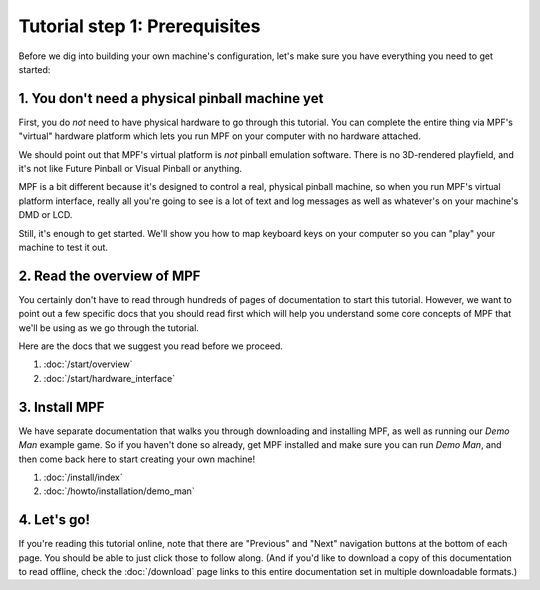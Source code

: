 Tutorial step 1: Prerequisites
==============================

Before we dig into building your own machine's configuration, let's make sure
you have everything you need to get started:

1. You don't need a physical pinball machine yet
------------------------------------------------

First, you do *not* need to have physical hardware to go through this
tutorial. You can complete the entire thing via MPF's "virtual" hardware
platform which lets you run MPF on your computer with no hardware attached.

We should point out that MPF's virtual platform is *not* pinball emulation software. There is no
3D-rendered playfield, and it's not like Future Pinball or Visual Pinball or anything.

MPF is a bit different because it's designed to control a real, physical pinball
machine, so when you run MPF's virtual platform interface, really all you're
going to see is a lot of text and log messages as well as whatever's on your
machine's DMD or LCD.

Still, it's enough to get started. We'll show you how to map keyboard keys on your computer so
you can "play" your machine to test it out.

2. Read the overview of MPF
---------------------------

You certainly don't have to read through hundreds of pages of documentation to
start this tutorial. However, we want to point out a few specific docs that you
should read first which will help you understand some core concepts of MPF that
we'll be using as we go through the tutorial.

Here are the docs that we suggest you read before we proceed.

#. :doc:`/start/overview`
#. :doc:`/start/hardware_interface`

3. Install MPF
--------------

We have separate documentation that walks you through downloading and installing
MPF, as well as running our *Demo Man* example game. So if you haven't done so
already, get MPF installed and make sure you can run *Demo Man*, and then come
back here to start creating your own machine!

#. :doc:`/install/index`
#. :doc:`/howto/installation/demo_man`

4. Let's go!
------------

If you're reading this tutorial online, note that there are "Previous" and
"Next" navigation buttons at the bottom of each page. You should be able to just
click those to follow along. (And if you'd like to download a copy of this
documentation to read offline, check the :doc:`/download`
page links to this entire documentation set in multiple downloadable formats.)
